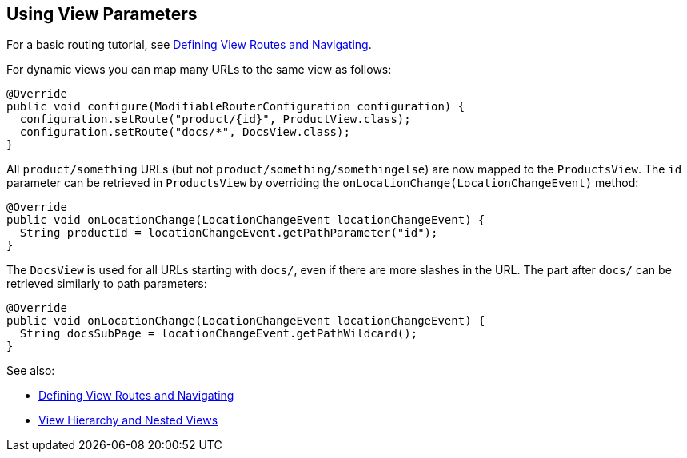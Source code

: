 ifdef::env-github[:outfilesuffix: .asciidoc]
== Using View Parameters

For a basic routing tutorial, see <<tutorial-routing#,Defining View Routes and Navigating>>.

For dynamic views you can map many URLs to the same view as follows:

[source,java]
----
@Override
public void configure(ModifiableRouterConfiguration configuration) {
  configuration.setRoute("product/{id}", ProductView.class);
  configuration.setRoute("docs/*", DocsView.class);
}
----

All `product/something` URLs (but not `product/something/somethingelse`) are now mapped to the `ProductsView`. The `id` parameter can be retrieved in `ProductsView` by overriding the `onLocationChange(LocationChangeEvent)` method:

[source,java]
----
@Override
public void onLocationChange(LocationChangeEvent locationChangeEvent) {
  String productId = locationChangeEvent.getPathParameter("id");
}
----

The `DocsView` is used for all URLs starting with `docs/`, even if there are more slashes in the URL. The part after `docs/` can be retrieved similarly to path parameters:

[source,java]
----
@Override
public void onLocationChange(LocationChangeEvent locationChangeEvent) {
  String docsSubPage = locationChangeEvent.getPathWildcard();
}
----

See also:

* <<tutorial-routing#,Defining View Routes and Navigating>>
* <<tutorial-routing-view-hierarchy#,View Hierarchy and Nested Views>>
